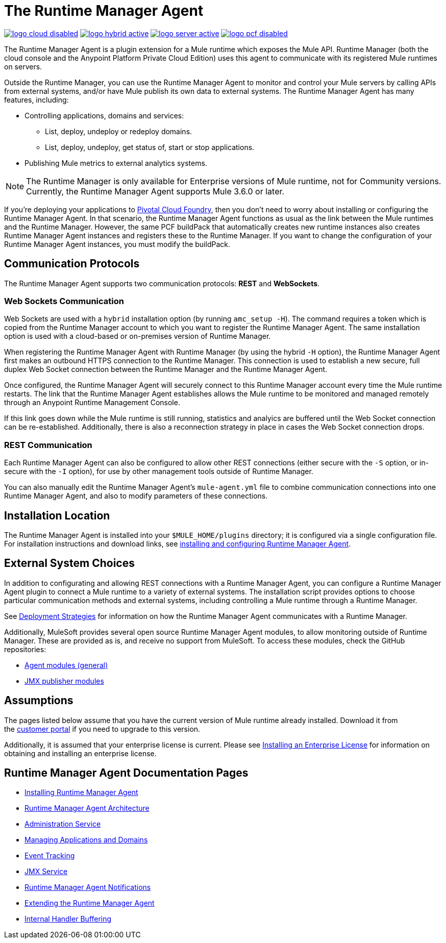 = The Runtime Manager Agent
:keywords: agent, mule, servers, monitor, notifications, external systems, third party, get status, metrics

image:logo-cloud-disabled.png[link="/runtime-manager/deployment-strategies", title="CloudHub"]
image:logo-hybrid-active.png[link="/runtime-manager/deployment-strategies", title="Hybrid Deployment"]
image:logo-server-active.png[link="/runtime-manager/deployment-strategies", title="Anypoint Platform Private Cloud Edition"]
image:logo-pcf-disabled.png[link="/runtime-manager/deployment-strategies", title="Pivotal Cloud Foundry"]

The Runtime Manager Agent is a plugin extension for a Mule runtime which exposes the Mule API. Runtime Manager (both the cloud console and the Anypoint Platform Private Cloud Edition) uses this agent to communicate with its registered Mule runtimes on servers.

Outside the Runtime Manager, you can use the Runtime Manager Agent to monitor and control your Mule servers by calling APIs from external systems, and/or have Mule publish its own data to external systems. The Runtime Manager Agent has many features, including:

* Controlling applications, domains and services:
** List, deploy, undeploy or redeploy domains.
** List, deploy, undeploy, get status of, start or stop applications.
* Publishing Mule metrics to external analytics systems.

[NOTE]
The Runtime Manager is only available for Enterprise versions of Mule runtime, not for Community versions. Currently, the Runtime Manager Agent supports Mule 3.6.0 or later.


[INFO]
If you're deploying your applications to link:/runtime-manager/deploying-to-pcf[Pivotal Cloud Foundry], then you don't need to worry about installing or configuring the Runtime Manager Agent. In that scenario, the Runtime Manager Agent functions as usual as the link between the Mule runtimes and the Runtime Manager. However, the same PCF buildPack that automatically creates new runtime instances also creates Runtime Manager Agent instances and registers these to the Runtime Manager. If you want to change the configuration of your Runtime Manager Agent instances, you must modify the buildPack.



== Communication Protocols

The Runtime Manager Agent supports two communication protocols: *REST* and *WebSockets*. 

=== Web Sockets Communication
Web Sockets are used with a `hybrid` installation option (by running `amc_setup -H`). The command requires a token which is copied from the Runtime Manager account to which you want to register the Runtime Manager Agent. The same installation option is used with a cloud-based or on-premises version of Runtime Manager.

When registering the Runtime Manager Agent with Runtime Manager (by using the hybrid `-H` option), the Runtime Manager Agent first makes an outbound HTTPS connection to the Runtime Manager. This connection is used to establish a new secure, full duplex Web Socket connection between the Runtime Manager and the Runtime Manager Agent.

Once configured, the Runtime Manager Agent will securely connect to this Runtime Manager account every time the Mule runtime restarts.  The link that the Runtime Manager Agent establishes allows the Mule runtime to be monitored and managed remotely through an Anypoint Runtime Management Console.

If this link goes down while the Mule runtime is still running, statistics and analyics are buffered until the Web Socket connection can be re-established. Additionally, there is also a reconnection strategy in place in cases the Web Socket connection drops.

=== REST Communication
Each Runtime Manager Agent can also be configured to allow other REST connections (either secure with the `-S` option, or in-secure with the `-I` option), for use by other management tools outside of Runtime Manager.

You can also manually edit the Runtime Manager Agent's `mule-agent.yml` file to combine communication connections into one Runtime Manager Agent, and also to modify parameters of these connections.

== Installation Location
The Runtime Manager Agent is installed into your `$MULE_HOME/plugins` directory; it is configured via a single configuration file. For installation instructions and download links, see link:/runtime-manager/installing-and-configuring-mule-agent[installing and configuring Runtime Manager Agent].


== External System Choices

In addition to configurating and allowing REST connections with a Runtime Manager Agent, you can configure a Runtime Manager Agent plugin to connect a Mule runtime to a variety of external systems. The installation script provides options to choose particular communication methods and external systems, including controlling a Mule runtime through a Runtime Manager.

See link:/runtime-manager/deployment-strategies[Deployment Strategies] for information on how the Runtime Manager Agent communicates with a Runtime Manager.

Additionally, MuleSoft provides several open source Runtime Manager Agent modules, to allow monitoring outside of Runtime Manager. These are provided as is, and receive no support from MuleSoft. To access these modules, check the GitHub repositories:

* link:https://github.com/mulesoft/mule-agent-modules[Agent modules (general)]
* link:https://github.com/mulesoft/mule-agent-modules/tree/develop-mule-3.x/mule-agent-monitoring-publishers[JMX publisher modules]


== Assumptions

The pages listed below assume that you have the current version of Mule runtime already installed. Download it from the link:http://www.mulesoft.com/support-login[customer portal] if you need to upgrade to this version.

Additionally, it is assumed that your enterprise license is current. Please see link:/mule-user-guide/v/3.8/installing-an-enterprise-license[Installing an Enterprise License] for information on obtaining and installing an enterprise license.

== Runtime Manager Agent Documentation Pages

* link:/runtime-manager/installing-and-configuring-mule-agent[Installing Runtime Manager Agent]


* link:/runtime-manager/runtime-manager-agent-architecture[Runtime Manager Agent Architecture]
* link:/runtime-manager/administration-service[Administration Service]
* link:/runtime-manager/managing-applications-and-domains[Managing Applications and Domains]
* link:/runtime-manager/event-tracking[Event Tracking]
* link:/runtime-manager/jmx-service[JMX Service]
* link:/runtime-manager/runtime-manager-agent-notifications[Runtime Manager Agent Notifications]
* link:/runtime-manager/extending-the-runtime-manager-agent[Extending the Runtime Manager Agent]
* link:/runtime-manager/internal-handler-buffering[Internal Handler Buffering]
